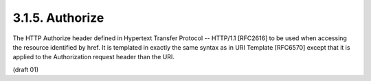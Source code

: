 3.1.5. Authorize
^^^^^^^^^^^^^^^^^^^^^^^^^^^^^^^^^

The HTTP Authorize header defined in Hypertext Transfer Protocol --
HTTP/1.1 [RFC2616] to be used when accessing the resource identified
by href.  It is templated in exactly the same syntax as in URI
Template [RFC6570] except that it is applied to the Authorization
request header than the URI.

(draft 01)
